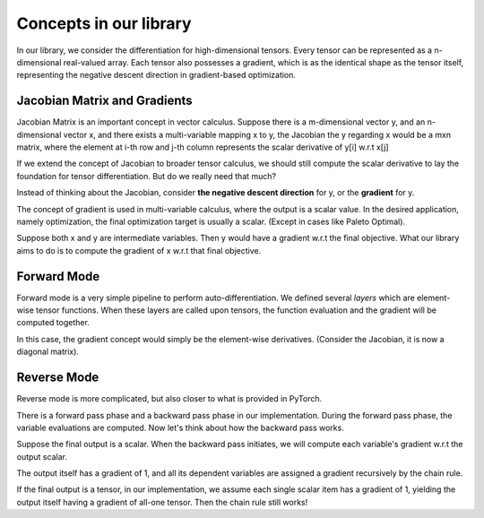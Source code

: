 Concepts in our library
==========================

In our library, we consider the differentiation for high-dimensional tensors.
Every tensor can be represented as a n-dimensional real-valued array.
Each tensor also possesses a gradient, which is as the identical shape as the tensor itself,
representing the negative descent direction in gradient-based optimization.

Jacobian Matrix and Gradients
-------------------------------
Jacobian Matrix is an important concept in vector calculus. 
Suppose there is a m-dimensional vector y, 
and an n-dimensional vector x, and there exists a 
multi-variable mapping x to y, the Jacobian the y regarding x 
would be a mxn matrix, where the element at i-th row and j-th column 
represents the scalar derivative of y[i] w.r.t x[j]

If we extend the concept of Jacobian to broader tensor calculus,
we should still compute the scalar derivative to lay the foundation
for tensor differentiation. But do we really need that much?

Instead of thinking about the Jacobian, consider **the negative descent direction** for y, 
or the **gradient** for y. 

The concept of gradient is used in multi-variable calculus, 
where the output is a scalar value. In the desired application, 
namely optimization, the final optimization target is usually a scalar. 
(Except in cases like Paleto Optimal).

Suppose both x and y are intermediate variables.
Then y would have a gradient w.r.t the final objective. 
What our library aims to do is to compute the gradient of x w.r.t that final objective.


Forward Mode
--------------

Forward mode is a very simple pipeline to perform auto-differentiation.
We defined several *layers* which are element-wise tensor functions.
When these layers are called upon tensors, 
the function evaluation and the gradient will be computed together.

In this case, the gradient concept would simply be the element-wise
derivatives. (Consider the Jacobian, it is now a diagonal matrix).

Reverse Mode
----------------

Reverse mode is more complicated, but also closer to what is 
provided in PyTorch.

There is a forward pass phase and a backward pass phase
in our implementation.
During the forward pass phase, the variable evaluations
are computed.
Now let's think about how the backward pass works.

Suppose the final output is a scalar. When the backward pass
initiates, we will compute each variable's gradient
w.r.t the output scalar.

The output itself has a gradient of 1, and all its 
dependent variables are assigned a gradient recursively
by the chain rule.

If the final output is a tensor, in our implementation, we assume
each single scalar item has a gradient of 1, 
yielding the output itself having a gradient of all-one tensor.
Then the chain rule still works!

